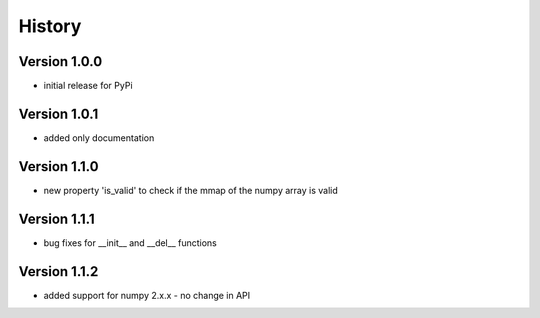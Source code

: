 =======
History
=======

Version 1.0.0
-------------
- initial release for PyPi

Version 1.0.1
-------------
- added only documentation

Version 1.1.0
-------------
- new property 'is_valid' to check if the mmap of the numpy array is valid

Version 1.1.1
-------------
- bug fixes for __init__ and __del__ functions

Version 1.1.2
-------------
- added support for numpy 2.x.x - no change in API
